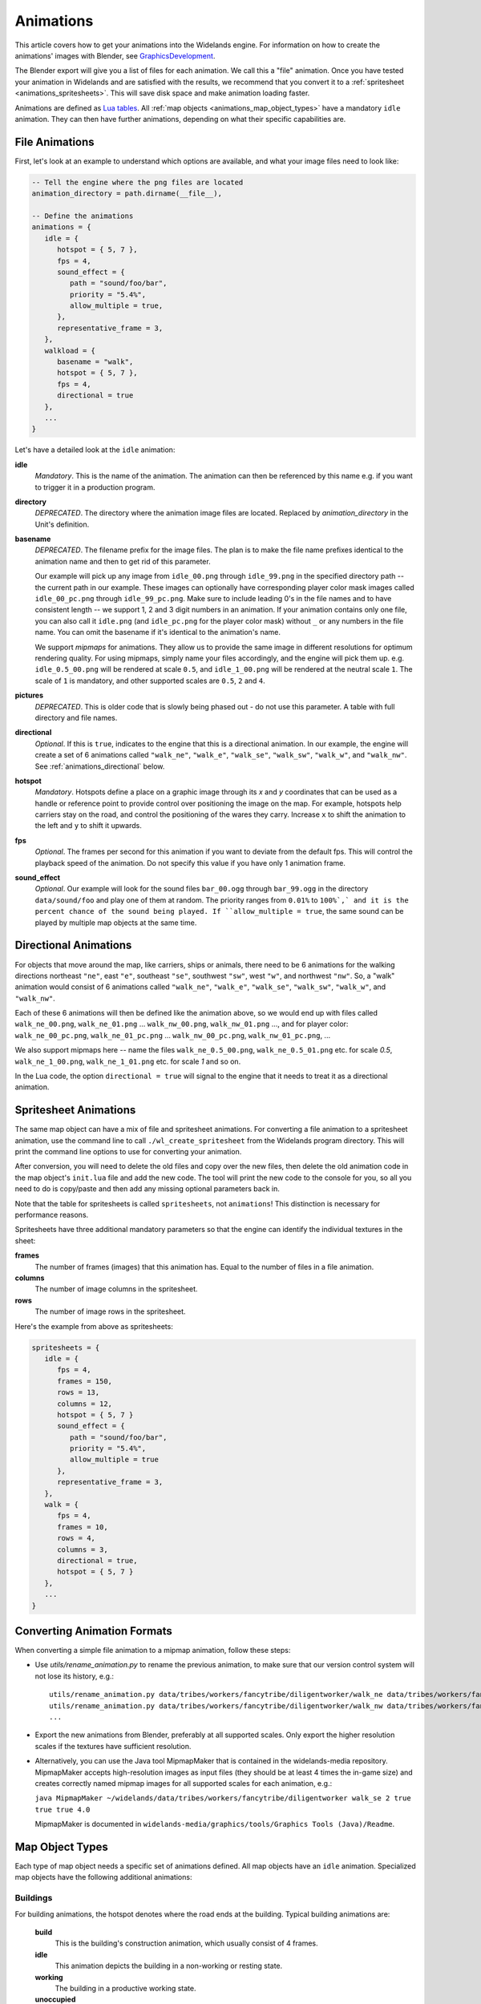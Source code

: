 .. _animations:

Animations
==========

This article covers how to get your animations into the Widelands engine.
For information on how to create the animations' images with Blender, see
`GraphicsDevelopment <https://www.widelands.org/wiki/GraphicsDevelopment/>`_.

The Blender export will give you a list of files for each animation.
We call this a "file" animation.
Once you have tested your animation in Widelands and are satisfied with the results,
we recommend that you convert it to a :ref:`spritesheet <animations_spritesheets>`.
This will save disk space and make animation loading faster.

Animations are defined as `Lua tables <http://lua-users.org/wiki/TablesTutorial>`_.
All :ref:`map objects <animations_map_object_types>` have a mandatory ``idle`` animation.
They can then have further animations, depending on what their specific capabilities are.


File Animations
---------------

First, let's look at an example to understand which options are available,
and what your image files need to look like:

.. code-block:: lua

   -- Tell the engine where the png files are located
   animation_directory = path.dirname(__file__),

   -- Define the animations
   animations = {
      idle = {
         hotspot = { 5, 7 },
         fps = 4,
         sound_effect = {
            path = "sound/foo/bar",
            priority = "5.4%",
            allow_multiple = true,
         },
         representative_frame = 3,
      },
      walkload = {
         basename = "walk",
         hotspot = { 5, 7 },
         fps = 4,
         directional = true
      },
      ...
   }

Let's have a detailed look at the ``idle`` animation:

**idle**
   *Mandatory*. This is the name of the animation. The animation can then be referenced by this name e.g. if you want to trigger it in a production program.

**directory**
   *DEPRECATED*. The directory where the animation image files are located. Replaced by *animation_directory* in the Unit's definition.

**basename**
   *DEPRECATED*. The filename prefix for the image files. The plan is to make the file name prefixes identical to the animation name and then to get rid of this parameter.

   Our example will pick up any image from ``idle_00.png`` through ``idle_99.png`` in the specified directory path -- the current path in our example. These images can optionally have corresponding player color mask images called ``idle_00_pc.png`` through ``idle_99_pc.png``. Make sure to include leading 0's in the file names and to have consistent length -- we support 1, 2 and 3 digit numbers in an animation.
   If your animation contains only one file, you can also call it ``idle.png`` (and ``idle_pc.png`` for the player color mask) without ``_`` or any numbers in the file name.
   You can omit the basename if it's identical to the animation's name.

   We support *mipmaps* for animations. They allow us to provide the same image in different resolutions for optimum rendering quality.
   For using mipmaps, simply name your files accordingly, and the engine will pick them up. e.g. ``idle_0.5_00.png`` will be rendered at scale ``0.5``, and ``idle_1_00.png`` will be rendered at the neutral scale ``1``.
   The scale of ``1`` is mandatory, and other supported scales are ``0.5``, ``2`` and ``4``.

**pictures**
   *DEPRECATED*. This is older code that is slowly being phased out - do not use this parameter.
   A table with full directory and file names.

**directional**
   *Optional*. If this is ``true``, indicates to the engine that this is a directional animation. In our example, the engine will create a set of 6 animations called ``"walk_ne"``, ``"walk_e"``, ``"walk_se"``, ``"walk_sw"``, ``"walk_w"``, and ``"walk_nw"``. See :ref:`animations_directional` below.

**hotspot**
   *Mandatory*. Hotspots define a place on a graphic image through its *x* and *y* coordinates that can be used as a handle or reference point to provide control over positioning the image on the map. For example, hotspots help carriers stay on the road, and control the positioning of the wares they carry. Increase ``x`` to shift the animation to the left and ``y`` to shift it upwards.

**fps**
   *Optional*. The frames per second for this animation if you want to deviate from the default fps. This will control the playback speed of the animation. Do not specify this value if you have only 1 animation frame.

**sound_effect**
   *Optional*. Our example will look for the sound files ``bar_00.ogg`` through ``bar_99.ogg`` in the directory ``data/sound/foo`` and play one of them at random. The priority ranges from ``0.01%`` to ``100%`,` and it is the percent chance of the sound being played. If ``allow_multiple = true``, the same sound can be played by multiple map objects at the same time.


.. _animations_directional:

Directional Animations
----------------------

For objects that move around the map, like carriers, ships or animals, there need to be 6 animations for the walking directions northeast ``"ne"``, east ``"e"``, southeast ``"se"``, southwest ``"sw"``, west ``"w"``, and northwest ``"nw"``. So, a "walk" animation would consist of 6 animations called ``"walk_ne"``, ``"walk_e"``, ``"walk_se"``, ``"walk_sw"``, ``"walk_w"``, and ``"walk_nw"``.

Each of these 6 animations will then be defined like the animation above, so we would end up with files called ``walk_ne_00.png``, ``walk_ne_01.png`` ... ``walk_nw_00.png``,  ``walk_nw_01.png`` ..., and for player color: ``walk_ne_00_pc.png``, ``walk_ne_01_pc.png`` ... ``walk_nw_00_pc.png``,  ``walk_nw_01_pc.png``, ...

We also support mipmaps here -- name the files ``walk_ne_0.5_00.png``,
``walk_ne_0.5_01.png`` etc. for scale `0.5`, ``walk_ne_1_00.png``,
``walk_ne_1_01.png`` etc. for scale `1` and so on.

In the Lua code, the option ``directional = true`` will signal to the engine that it needs to treat it as a directional animation.

.. _animations_spritesheets:

Spritesheet Animations
----------------------

The same map object can have a mix of file and spritesheet animations.
For converting a file animation to a spritesheet animation, use the command line
to call ``./wl_create_spritesheet`` from the Widelands program directory.
This will print the command line options to use for converting your animation.

After conversion, you will need to delete the old files and copy over the new files,
then delete the old animation code in the map object's ``init.lua`` file and add the new code.
The tool will print the new code to the console for you, so all you need to do is copy/paste
and then add any missing optional parameters back in.

Note that the table for spritesheets is called ``spritesheets``, not ``animations``!
This distinction is necessary for performance reasons.

Spritesheets have three additional mandatory parameters so that the engine can
identify the individual textures in the sheet:

**frames**
  The number of frames (images) that this animation has. Equal to the number of
  files in a file animation.

**columns**
  The number of image columns in the spritesheet.

**rows**
  The number of image rows in the spritesheet.


Here's the example from above as spritesheets:

.. code-block:: lua

   spritesheets = {
      idle = {
         fps = 4,
         frames = 150,
         rows = 13,
         columns = 12,
         hotspot = { 5, 7 }
         sound_effect = {
            path = "sound/foo/bar",
            priority = "5.4%",
            allow_multiple = true
         },
         representative_frame = 3,
      },
      walk = {
         fps = 4,
         frames = 10,
         rows = 4,
         columns = 3,
         directional = true,
         hotspot = { 5, 7 }
      },
      ...
   }

.. _animations_converting_formats:

Converting Animation Formats
----------------------------

When converting a simple file animation to a mipmap animation, follow these steps:

* Use `utils/rename_animation.py` to rename the previous animation, to make sure
  that our version control system will not lose its history, e.g.::

   utils/rename_animation.py data/tribes/workers/fancytribe/diligentworker/walk_ne data/tribes/workers/fancytribe/diligentworker/walk_ne_1
   utils/rename_animation.py data/tribes/workers/fancytribe/diligentworker/walk_nw data/tribes/workers/fancytribe/diligentworker/walk_nw_1
   ...

* Export the new animations from Blender, preferably at all supported scales.
  Only export the higher resolution scales if the textures have sufficient resolution.

* Alternatively, you can use the Java tool MipmapMaker that is contained in the widelands-media repository.
  MipmapMaker accepts high-resolution images as input files (they should be at least 4 times the in-game size)
  and creates correctly named mipmap images for all supported scales for each animation, e.g.:

  ``java MipmapMaker ~/widelands/data/tribes/workers/fancytribe/diligentworker walk_se 2 true true true 4.0``

  MipmapMaker is documented in ``widelands-media/graphics/tools/Graphics Tools (Java)/Readme``.


.. _animations_map_object_types:

Map Object Types
----------------

Each type of map object needs a specific set of animations defined. All map objects have an ``idle`` animation. Specialized map objects have the following additional animations:

Buildings
^^^^^^^^^

For building animations, the hotspot denotes where the road ends at the building.
Typical building animations are:

   **build**
      This is the building's construction animation, which usually consist of 4 frames.

   **idle**
      This animation depicts the building in a non-working or resting state.

   **working**
      The building in a productive working state.

   **unoccupied**
      There is no worker in the building.

   **empty**
      For mines when the mine can't find any more resources.

Any animation other than the ``build`` and ``idle`` animations are referenced in the building's ``programs`` table via the ``animate`` command. For more information on building programs, see :ref:`productionsite_programs`.

For example, the animations for a mine could look like this:

.. code-block:: lua

   animation_directory = path.dirname(__file__),
   animations = {
      idle = {
         hotspot = { 21, 36 },
      },
      build = {
         hotspot = { 21, 36 },
      },
      working = {
         hotspot = { 21, 36 },
      },
      empty = {
         hotspot = { 21, 36 },
      },
   }


Immovables
^^^^^^^^^^

Unlike for other map objects, the ``idle`` animation needs to be referenced via the ``animate`` command for the default ``program`` in an immovable's ``programs`` table.


Workers
^^^^^^^

Workers can have both non-directional animations and directional animations. The following animations will always be loaded if defined:

   **idle**
      *Mandatory*. This non-directional animation depicts the worker in a non-working or resting state, e.g. a carrier waiting on a road when there are no wares to transport.

   **walk**
      *Mandatory*. A directional animation. The worker is walking towards a destination.

   **walkload**
      *Optional*. A directional animation. The worker is walking while carrying something.

Any further animations like e.g. "plant", "harvest", or "breed" will be referenced in the :ref:`tribes_worker_programs`, under the ``animation`` command.

For example, a fisher's animations could look like this:

.. code-block:: lua

   animation_directory = path.dirname(__file__),
   -- A file animation for the idle. Ideally, we'll only have those if the animation only has 1 frame.
   animations = {
      idle = {
         hotspot = { 7, 33 },
      },
   },
   spritesheets = {
      -- A directional animation as a spritesheet
      walk = {
         fps = 10,
         frames = 10,
         rows = 4,
         columns = 3,
         directional = true,
         hotspot = { 8, 32 }
      },
      -- A stationary animation as a spritesheet
      fish = {
         fps = 10,
         frames = 30,
         rows = 6,
         columns = 5,
         hotspot = { 7, 33 }
      }
   }

Soldiers
^^^^^^^^

Soldiers have the same animations as workers, plus additional non-directional battle animations. There can be multiple animations for each action in battle to be selected at random.
Each animation for a soldier requires a range of training levels to be specified. An animation will be used only for soldiers within the chosen range. Refer to ``Tribes.new_soldier_type`` for details on the syntax.
For example, attacking towards the west can be defined like this:

.. code-block:: lua

   level_rookie = {
      min_health = 0,
      min_attack = 0,
      min_defense = 0,
      min_evade = 0,
      max_health = 0,
      max_attack = 3,
      max_defense = 2,
      max_evade = 0,
   }

   descriptions:new_soldier_type {
      name = "fancytribe_soldier",
      ...

      animation_directory = path.dirname(__file__),

      animations = {
         idle = {
            hotspot = { 16, 31 },
            fps = 5
         },
         -- First attack animation
         atk_ok_w1 = {
            hotspot = { 30, 36 },
            fps = 10
         },
         -- Second attack animation
         atk_ok_w2 = {
            hotspot = { 30, 36 },
            fps = 10
         },
         ...
         walk = {
            hotspot = { 16, 31 },
            fps = 10,
            directional = true
         },
      },

      -- Reference the attack animations in your map object
      attack_success_w = {
         atk_ok_w1 = level_rookie,
         atk_ok_w2 = level_rookie,
      },
      ...
   }

The battle animations are:

   **attack_success_w**
      A successful attack towards the west.

   **attack_success_e**
      A successful attack towards the east.

   **attack_failure_e**
      A failed attack towards the west.

   **attack_failure_w**
      A failed attack towards the west.

   **evade_success_w**
      Successfully evaded an attack from the west.

   **evade_success_e**
      Successfully evaded an attack from the east.

   **evade_failure_e**
      Is being hit by an attack from the west.

   **evade_failure_w**
      Is being hit by an attack from the east.

   **die_w**
      Killed by an attack from the west.

   **die_e**
      Killed by an attack from the east.


Ships
^^^^^

All ships have the following animations:

   **idle**
      The ship is waiting for something to do.

   **sinking**
      The ship is being sunk.

   **sail**
      A directional animation shown while the ship is traveling.



Critters (Animals)
^^^^^^^^^^^^^^^^^^

Critters have an ``idle`` and a ``walk`` animation.
